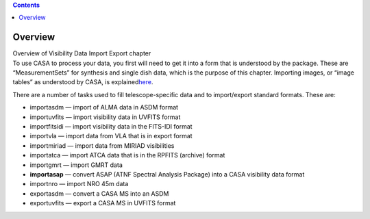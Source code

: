 .. contents::
   :depth: 3
..

.. container::
   :name: viewlet-above-content-title

Overview
========

.. container::
   :name: viewlet-below-content-title

.. container:: documentDescription description

   Overview of Visibility Data Import Export chapter

.. container:: section
   :name: viewlet-above-content-body

.. container:: section
   :name: content-core

   .. container::
      :name: parent-fieldname-text

      To use CASA to process your data, you first will need to get it
      into a form that is understood by the package. These are
      “MeasurementSets” for synthesis and single dish data, which is the
      purpose of this chapter. Importing images, or “image tables” as
      understood by CASA, is
      explained\ `here <https://casa.nrao.edu/casadocs-devel/stable/imaging/image-analysis/image-import-and-export>`__\ .

      There are a number of tasks used to fill telescope-specific data
      and to import/export standard formats. These are:

      -  importasdm — import of ALMA data in ASDM format
      -  importuvfits — import visibility data in UVFITS format
      -  importfitsidi — import visibility data in the FITS-IDI format
      -  importvla — import data from VLA that is in export format
      -  importmiriad — import data from MIRIAD visibilities
      -  importatca — import ATCA data that is in the RPFITS (archive)
         format
      -  importgmrt — import GMRT data
      -  **importasap**\  — convert ASAP (ATNF Spectral Analysis
         Package) into a CASA visibility data format
      -  importnro — import NRO 45m data 
      -  exportasdm — convert a CASA MS into an ASDM
      -  exportuvfits — export a CASA MS in UVFITS format

.. container:: section
   :name: viewlet-below-content-body
